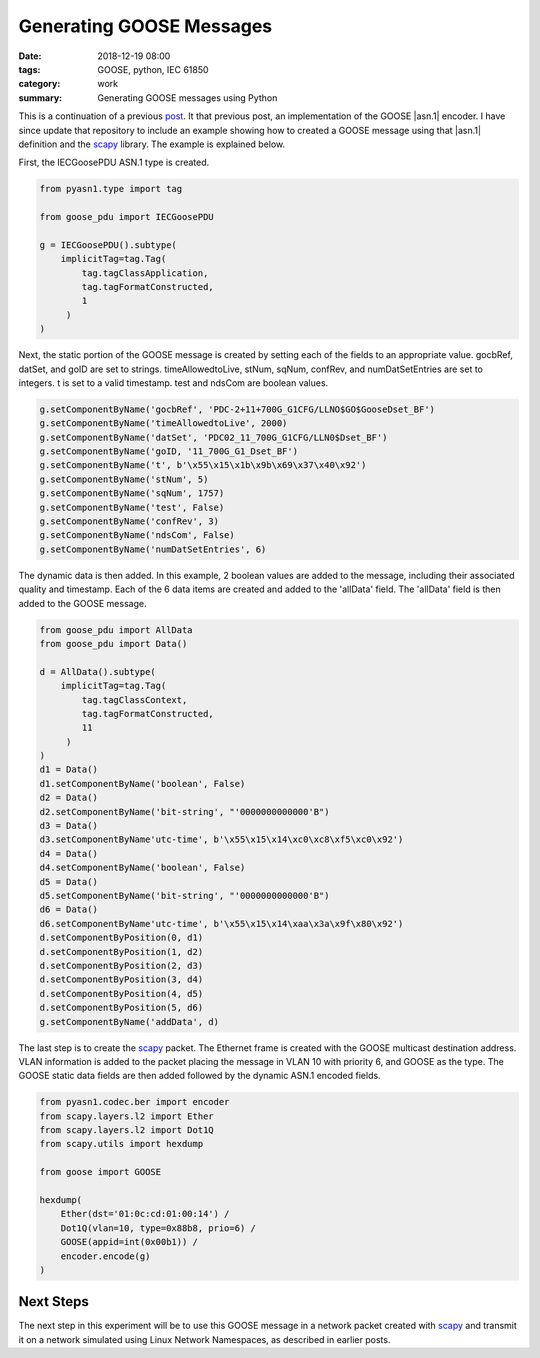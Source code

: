Generating GOOSE Messages
=========================

:date: 2018-12-19 08:00
:tags: GOOSE, python, IEC 61850
:category: work
:summary: Generating GOOSE messages using Python


This is a continuation of a previous `post <{filename}2016-09-24-notes.rst>`_.
It that previous post, an implementation of the GOOSE |asn.1| encoder.
I have since update that repository to include an example showing how to created
a GOOSE message using that |asn.1| definition and the `scapy`_ library. The example
is explained below.

First, the IECGoosePDU ASN.1 type is created.

.. code-block:: python

   from pyasn1.type import tag

   from goose_pdu import IECGoosePDU

   g = IECGoosePDU().subtype(
       implicitTag=tag.Tag(
           tag.tagClassApplication,
           tag.tagFormatConstructed,
           1
        )
   )
   
Next, the static portion of the GOOSE message is created by setting each of the 
fields to an appropriate value. gocbRef, datSet, and goID are set to strings.
timeAllowedtoLive, stNum, sqNum, confRev, and numDatSetEntries are set to integers.
t is set to a valid timestamp. test and ndsCom are boolean values.

.. code-block:: python

   g.setComponentByName('gocbRef', 'PDC-2+11+700G_G1CFG/LLNO$GO$GooseDset_BF')
   g.setComponentByName('timeAllowedtoLive', 2000)
   g.setComponentByName('datSet', 'PDC02_11_700G_G1CFG/LLN0$Dset_BF')
   g.setComponentByName('goID, '11_700G_G1_Dset_BF')
   g.setComponentByName('t', b'\x55\x15\x1b\x9b\x69\x37\x40\x92')
   g.setComponentByName('stNum', 5)
   g.setComponentByName('sqNum', 1757)
   g.setComponentByName('test', False)
   g.setComponentByName('confRev', 3)
   g.setComponentByName('ndsCom', False)
   g.setComponentByName('numDatSetEntries', 6)

The dynamic data is then added. In this example, 2 boolean values are added to the message,
including their associated quality and timestamp. Each of the 6 data items are created and
added to the 'allData' field. The 'allData' field is then added to the GOOSE message.

.. code-block:: python

   from goose_pdu import AllData
   from goose_pdu import Data()

   d = AllData().subtype(
       implicitTag=tag.Tag(
           tag.tagClassContext,
           tag.tagFormatConstructed,
           11
        )
   )
   d1 = Data()
   d1.setComponentByName('boolean', False)
   d2 = Data()
   d2.setComponentByName('bit-string', "'0000000000000'B")
   d3 = Data()
   d3.setComponentByName'utc-time', b'\x55\x15\x14\xc0\xc8\xf5\xc0\x92')
   d4 = Data()
   d4.setComponentByName('boolean', False)
   d5 = Data()
   d5.setComponentByName('bit-string', "'0000000000000'B")
   d6 = Data()
   d6.setComponentByName'utc-time', b'\x55\x15\x14\xaa\x3a\x9f\x80\x92')
   d.setComponentByPosition(0, d1)
   d.setComponentByPosition(1, d2)
   d.setComponentByPosition(2, d3)
   d.setComponentByPosition(3, d4)
   d.setComponentByPosition(4, d5)
   d.setComponentByPosition(5, d6)
   g.setComponentByName('addData', d)

The last step is to create the `scapy`_ packet. The Ethernet frame is created with
the GOOSE multicast destination address. VLAN information is added to the packet placing
the message in VLAN 10 with priority 6, and GOOSE as the type. The GOOSE static data fields
are then added followed by the dynamic ASN.1 encoded fields.

.. code-block:: python

   from pyasn1.codec.ber import encoder
   from scapy.layers.l2 import Ether
   from scapy.layers.l2 import Dot1Q
   from scapy.utils import hexdump

   from goose import GOOSE

   hexdump(
       Ether(dst='01:0c:cd:01:00:14') /
       Dot1Q(vlan=10, type=0x88b8, prio=6) /
       GOOSE(appid=int(0x00b1)) /
       encoder.encode(g)
   )


Next Steps
----------

The next step in this experiment will be to use this GOOSE message in a network
packet created with scapy_ and transmit it on a network simulated using Linux
Network Namespaces, as described in earlier posts.

.. _scapy: http://www.secdev.org/projects/scapy/
.. _Wikipedia: https://en.wikipedia.org/wiki/Abstract_Syntax_Notation_One
.. _pyasn1: http://pyasn1.sourceforge.net/
.. |asn.1| replace:: :abbr:`ASN.1 (Abstract Syntax Notation One)`
.. |ber| replace:: :abbr:`BER (Basic Encoding Rules)`
.. _ber: https://en.wikipedia.org/wiki/X.690#BER_encoding
.. _goose_txt: https://github.com/keith-gray-powereng/goose-asn1/blob/master/goose.txt
.. _goose_asn: https://github.com/keith-gray-powereng/goose-asn1/blob/master/goose_asn.py
